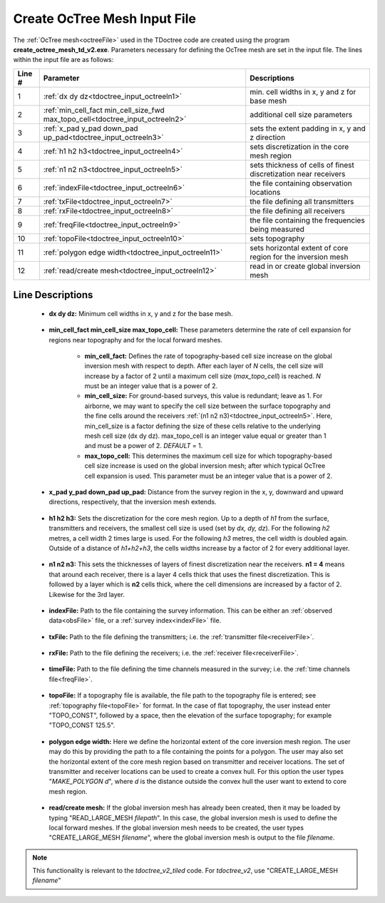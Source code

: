 .. _tdoctree_input_octree:

Create OcTree Mesh Input File
=============================

The :ref:`OcTree mesh<octreeFile>` used in the TDoctree code are created using the program **create_octree_mesh_td_v2.exe**. Parameters necessary for defining the OcTree mesh are set in the input file. The lines within the input file are as follows:


.. tabularcolumns:: |C|C|C|

+--------+-------------------------------------------------------------------------------+-------------------------------------------------------------------+
| Line # | Parameter                                                                     | Descriptions                                                      |
+========+===============================================================================+===================================================================+
| 1      |:ref:`dx dy dz<tdoctree_input_octreeln1>`                                      | min. cell widths in x, y and z for base mesh                      |
+--------+-------------------------------------------------------------------------------+-------------------------------------------------------------------+
| 2      |:ref:`min_cell_fact min_cell_size_fwd max_topo_cell<tdoctree_input_octreeln2>` | additional cell size parameters                                   |
+--------+-------------------------------------------------------------------------------+-------------------------------------------------------------------+
| 3      |:ref:`x_pad y_pad down_pad up_pad<tdoctree_input_octreeln3>`                   | sets the extent padding in x, y and z direction                   |
+--------+-------------------------------------------------------------------------------+-------------------------------------------------------------------+
| 4      |:ref:`h1 h2 h3<tdoctree_input_octreeln4>`                                      | sets discretization in the core mesh region                       |
+--------+-------------------------------------------------------------------------------+-------------------------------------------------------------------+
| 5      |:ref:`n1 n2 n3<tdoctree_input_octreeln5>`                                      | sets thickness of cells of finest discretization near receivers   |
+--------+-------------------------------------------------------------------------------+-------------------------------------------------------------------+
| 6      |:ref:`indexFile<tdoctree_input_octreeln6>`                                     | the file containing observation locations                         |
+--------+-------------------------------------------------------------------------------+-------------------------------------------------------------------+
| 7      |:ref:`txFile<tdoctree_input_octreeln7>`                                        | the file defining all transmitters                                |
+--------+-------------------------------------------------------------------------------+-------------------------------------------------------------------+
| 8      |:ref:`rxFile<tdoctree_input_octreeln8>`                                        | the file defining all receivers                                   |
+--------+-------------------------------------------------------------------------------+-------------------------------------------------------------------+
| 9      |:ref:`freqFile<tdoctree_input_octreeln9>`                                      | the file containing the frequencies being measured                |
+--------+-------------------------------------------------------------------------------+-------------------------------------------------------------------+
| 10     |:ref:`topoFile<tdoctree_input_octreeln10>`                                     | sets topography                                                   |
+--------+-------------------------------------------------------------------------------+-------------------------------------------------------------------+
| 11     |:ref:`polygon edge width<tdoctree_input_octreeln11>`                           | sets horizontal extent of core region for the inversion mesh      |
+--------+-------------------------------------------------------------------------------+-------------------------------------------------------------------+
| 12     |:ref:`read/create mesh<tdoctree_input_octreeln12>`                             | read in or create global inversion mesh                           |
+--------+-------------------------------------------------------------------------------+-------------------------------------------------------------------+




Line Descriptions
^^^^^^^^^^^^^^^^^


.. _tdoctree_input_octreeln1:

    - **dx dy dz:** Minimum cell widths in x, y and z for the base mesh.

.. _tdoctree_input_octreeln2:

    - **min_cell_fact min_cell_size max_topo_cell:** These parameters determine the rate of cell expansion for regions near topography and for the local forward meshes.

        - **min_cell_fact:** Defines the rate of topography-based cell size increase on the global inversion mesh with respect to depth. After each layer of *N* cells, the cell size will increase by a factor of 2 until a maximum cell size (*max_topo_cell*) is reached. *N* must be an integer value that is a power of 2.
        - **min_cell_size:** For ground-based surveys, this value is redundant; leave as 1. For airborne, we may want to specify the cell size between the surface topography and the fine cells around the receivers :ref:`(n1 n2 n3)<tdoctree_input_octreeln5>`. Here, min_cell_size is a factor defining the size of these cells relative to the underlying mesh cell size (dx dy dz). max_topo_cell is an integer value equal or greater than 1 and must be a power of 2. *DEFAULT* = 1.
        - **max_topo_cell:** This determines the maximum cell size for which topography-based cell size increase is used on the global inversion mesh; after which typical OcTree cell expansion is used. This parameter must be an integer value that is a power of 2.

.. _tdoctree_input_octreeln3:

    - **x_pad y_pad down_pad up_pad:** Distance from the survey region in the x, y, downward and upward directions, respectively, that the inversion mesh extends.

.. _tdoctree_input_octreeln4:

    - **h1 h2 h3:** Sets the discretization for the core mesh region. Up to a depth of *h1* from the surface, transmitters and receivers, the smallest cell size is used (set by *dx, dy, dz*). For the following *h2* metres, a cell width 2 times large is used. For the following *h3* metres, the cell width is doubled again. Outside of a distance of *h1+h2+h3*, the cells widths increase by a factor of 2 for every additional layer.

.. _tdoctree_input_octreeln5:

    - **n1 n2 n3:** This sets the thicknesses of layers of finest discretization near the receivers. **n1 = 4** means that around each receiver, there is a layer 4 cells thick that uses the finest discretization. This is followed by a layer which is **n2** cells thick, where the cell dimensions are increased by a factor of 2. Likewise for the 3rd layer.

.. _tdoctree_input_octreeln6:

    - **indexFile:** Path to the file containing the survey information. This can be either an :ref:`observed data<obsFile>` file, or a :ref:`survey index<indexFile>` file. 

.. _tdoctree_input_octreeln7:

    - **txFile:** Path to the file defining the transmitters; i.e. the :ref:`transmitter file<receiverFile>`.

.. _tdoctree_input_octreeln8:

    - **rxFile:** Path to the file defining the receivers; i.e. the :ref:`receiver file<receiverFile>`. 

.. _tdoctree_input_octreeln9:

    - **timeFile:** Path to the file defining the time channels measured in the survey; i.e. the :ref:`time channels file<freqFile>`. 

.. _tdoctree_input_octreeln10:

    - **topoFile:** If a topography file is available, the file path to the topography file is entered; see :ref:`topography file<topoFile>` for format. In the case of flat topography, the user instead enter "TOPO_CONST", followed by a space, then the elevation of the surface topography; for example "TOPO_CONST 125.5".


.. _tdoctree_input_octreeln11:

    - **polygon edge width:** Here we define the horizontal extent of the core inversion mesh region. The user may do this by providing the path to a file containing the points for a polygon. The user may also set the horizontal extent of the core mesh region based on transmitter and receiver locations. The set of transmitter and receiver locations can be used to create a convex hull. For this option the user types "*MAKE_POLYGON d*", where *d* is the distance outside the convex hull the user want to extend to core mesh region.

.. _tdoctree_input_octreeln12:

    - **read/create mesh:** If the global inversion mesh has already been created, then it may be loaded by typing "READ_LARGE_MESH *filepath*". In this case, the global inversion mesh is used to define the local forward meshes. If the global inversion mesh needs to be created, the user types "CREATE_LARGE_MESH *filename*", where the global inversion mesh is output to the file *filename*.

.. note:: This functionality is relevant to the *tdoctree_v2_tiled* code. For *tdoctree_v2*, use "CREATE_LARGE_MESH *filename*"






